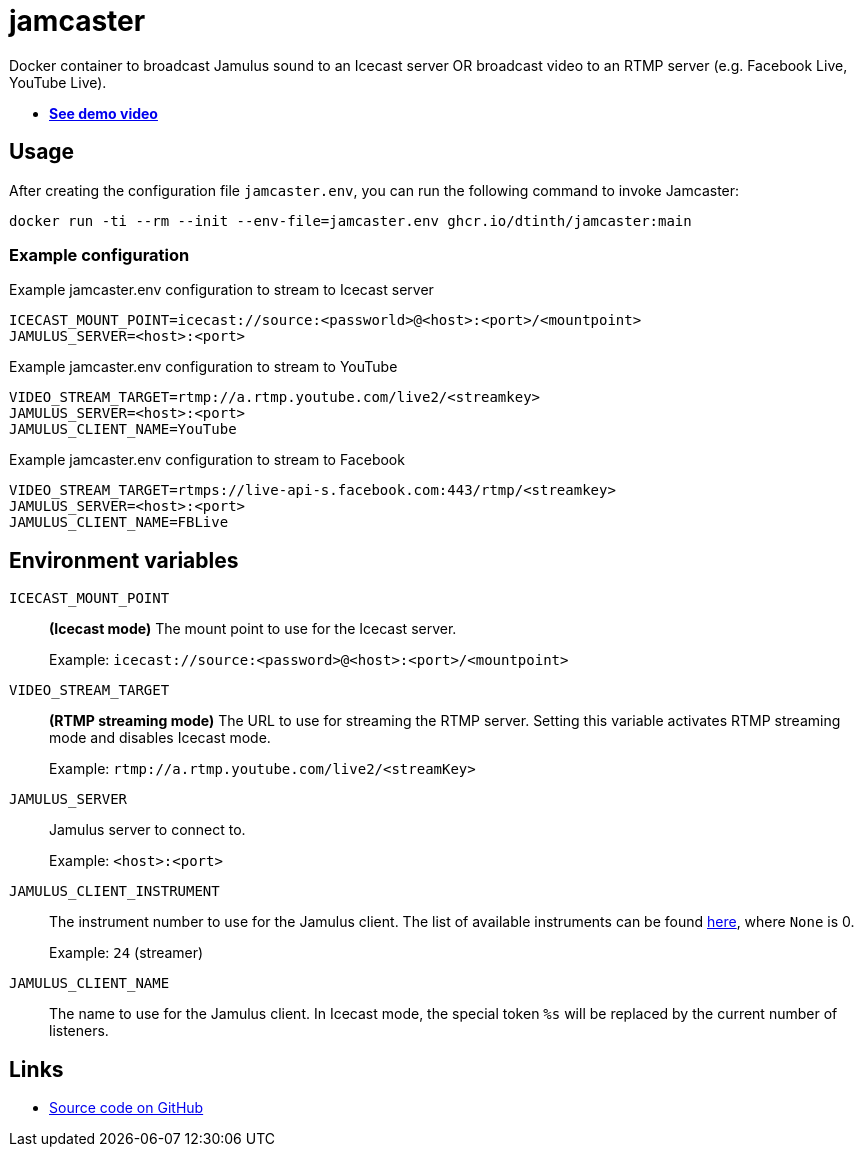 = jamcaster
:collapsible:

Docker container to broadcast Jamulus sound to an Icecast server OR broadcast video to an RTMP server (e.g. Facebook Live, YouTube Live).

* https://youtu.be/3RLPLcf_oFw[**See demo video**]

== Usage

After creating the configuration file `jamcaster.env`, you can run the following command to invoke Jamcaster:

[source,shell]
----
docker run -ti --rm --init --env-file=jamcaster.env ghcr.io/dtinth/jamcaster:main
----

=== Example configuration

.Example jamcaster.env configuration to stream to Icecast server
[source]
----
ICECAST_MOUNT_POINT=icecast://source:<passworld>@<host>:<port>/<mountpoint>
JAMULUS_SERVER=<host>:<port>
----

.Example jamcaster.env configuration to stream to YouTube
[source]
----
VIDEO_STREAM_TARGET=rtmp://a.rtmp.youtube.com/live2/<streamkey>
JAMULUS_SERVER=<host>:<port>
JAMULUS_CLIENT_NAME=YouTube
----

.Example jamcaster.env configuration to stream to Facebook
[source]
----
VIDEO_STREAM_TARGET=rtmps://live-api-s.facebook.com:443/rtmp/<streamkey>
JAMULUS_SERVER=<host>:<port>
JAMULUS_CLIENT_NAME=FBLive
----

== Environment variables

`ICECAST_MOUNT_POINT`::
*(Icecast mode)* The mount point to use for the Icecast server.
+
Example: `icecast://source:<password>@<host>:<port>/<mountpoint>`

`VIDEO_STREAM_TARGET`::
*(RTMP streaming mode)* The URL to use for streaming the RTMP server.
Setting this variable activates RTMP streaming mode and disables Icecast mode.
+
Example: `rtmp://a.rtmp.youtube.com/live2/<streamKey>`

`JAMULUS_SERVER`::
Jamulus server to connect to.
+
Example: `<host>:<port>`

`JAMULUS_CLIENT_INSTRUMENT`::
The instrument number to use for the Jamulus client. The list of available
instruments can be found https://github.com/jamulussoftware/jamulus/blob/417a9bc8c26cdf06fb301cdfaa96e3f875a52666/src/util.cpp#L893-L1037[here], where `None` is 0.
+
Example: `24` (streamer)

`JAMULUS_CLIENT_NAME`::
The name to use for the Jamulus client. In Icecast mode, the special token `%s` will be replaced by the current number of listeners.

== Links

* https://github.com/dtinth/jamcaster[Source code on GitHub]
